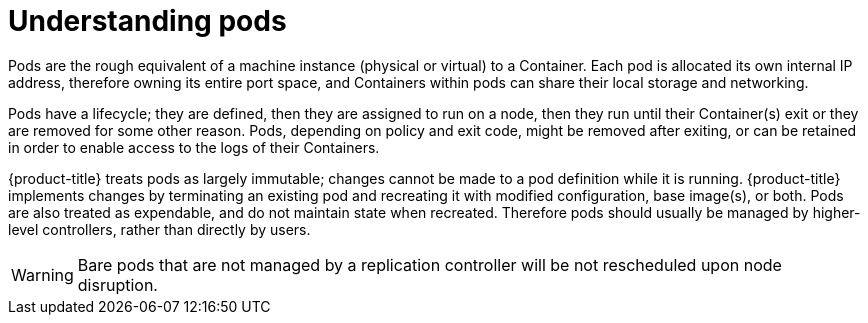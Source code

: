// Module included in the following assemblies:
//
// * nodes/nodes-pods-using.adoc

[id="nodes-pods-using-about_{context}"]
= Understanding pods 

Pods are the rough equivalent of a machine instance (physical or virtual) to a Container. Each pod is allocated its own internal IP address, therefore owning its entire port space, and Containers within pods can share their local storage and networking.

Pods have a lifecycle; they are defined, then they are assigned to run on
a node, then they run until their Container(s) exit or they are removed
for some other reason. Pods, depending on policy and exit code, might be
removed after exiting, or can be retained in order to enable access to
the logs of their Containers.

{product-title} treats pods as largely immutable; changes cannot be made to
a pod definition while it is running. {product-title} implements changes by
terminating an existing pod and recreating it with modified configuration,
base image(s), or both. Pods are also treated as expendable, and do not
maintain state when recreated. Therefore pods should usually be managed by
higher-level controllers, rather than directly by users.

ifdef::openshift-enterprise[]
[NOTE]
====
For the maximum number of pods per {product-title} node host, see the Cluster Limits.
====
endif::[]
ifdef::openshift-dedicated[]
[IMPORTANT]
====
The recommended maximum number of pods per {product-title} node host is 35. You
can have no more than 40 pods per node.
====
endif::[]

[WARNING]
====
Bare pods that are not managed by a replication controller will be not rescheduled upon node disruption.
====
